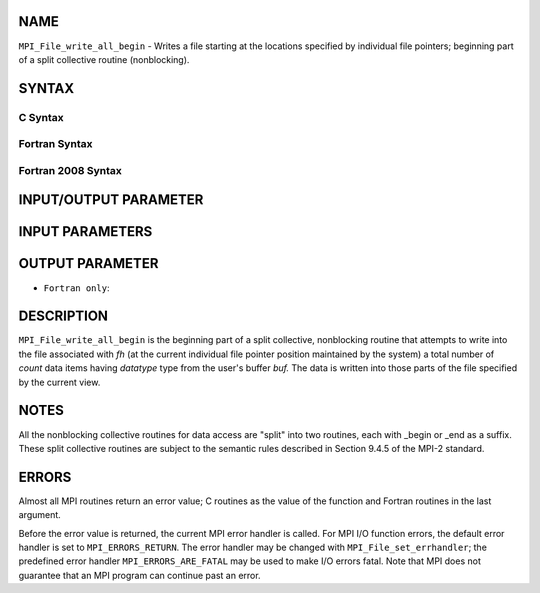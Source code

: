 NAME
----

``MPI_File_write_all_begin`` - Writes a file starting at the locations
specified by individual file pointers; beginning part of a split
collective routine (nonblocking).

SYNTAX
------


C Syntax
~~~~~~~~

.. code-block:: c
   :linenos:

   #include <mpi.h>
   int MPI_File_write_all_begin(MPI_File fh, const void *buf,
   	int count, MPI_Datatype datatype)

Fortran Syntax
~~~~~~~~~~~~~~

.. code-block:: fortran
   :linenos:

   USE MPI
   ! or the older form: INCLUDE 'mpif.h'
   MPI_FILE_WRITE_ALL_BEGIN(FH, BUF, COUNT, DATATYPE, IERROR)
   	<type>	BUF(*)
   	INTEGER	FH, COUNT, DATATYPE, IERROR

Fortran 2008 Syntax
~~~~~~~~~~~~~~~~~~~

.. code-block:: fortran
   :linenos:

   USE mpi_f08
   MPI_File_write_all_begin(fh, buf, count, datatype, ierror)
   	TYPE(MPI_File), INTENT(IN) :: fh
   	TYPE(*), DIMENSION(..), INTENT(IN), ASYNCHRONOUS :: buf
   	INTEGER, INTENT(IN) :: count
   	TYPE(MPI_Datatype), INTENT(IN) :: datatype
   	INTEGER, OPTIONAL, INTENT(OUT) :: ierror

INPUT/OUTPUT PARAMETER
----------------------


INPUT PARAMETERS
----------------




OUTPUT PARAMETER
----------------

* ``Fortran only``: 

DESCRIPTION
-----------

``MPI_File_write_all_begin`` is the beginning part of a split collective,
nonblocking routine that attempts to write into the file associated with
*fh* (at the current individual file pointer position maintained by the
system) a total number of *count* data items having *datatype* type from
the user's buffer *buf.* The data is written into those parts of the
file specified by the current view.

NOTES
-----

All the nonblocking collective routines for data access are "split" into
two routines, each with \_begin or \_end as a suffix. These split
collective routines are subject to the semantic rules described in
Section 9.4.5 of the MPI-2 standard.

ERRORS
------

Almost all MPI routines return an error value; C routines as the value
of the function and Fortran routines in the last argument.

Before the error value is returned, the current MPI error handler is
called. For MPI I/O function errors, the default error handler is set to
``MPI_ERRORS_RETURN``. The error handler may be changed with
``MPI_File_set_errhandler``; the predefined error handler
``MPI_ERRORS_ARE_FATAL`` may be used to make I/O errors fatal. Note that MPI
does not guarantee that an MPI program can continue past an error.
